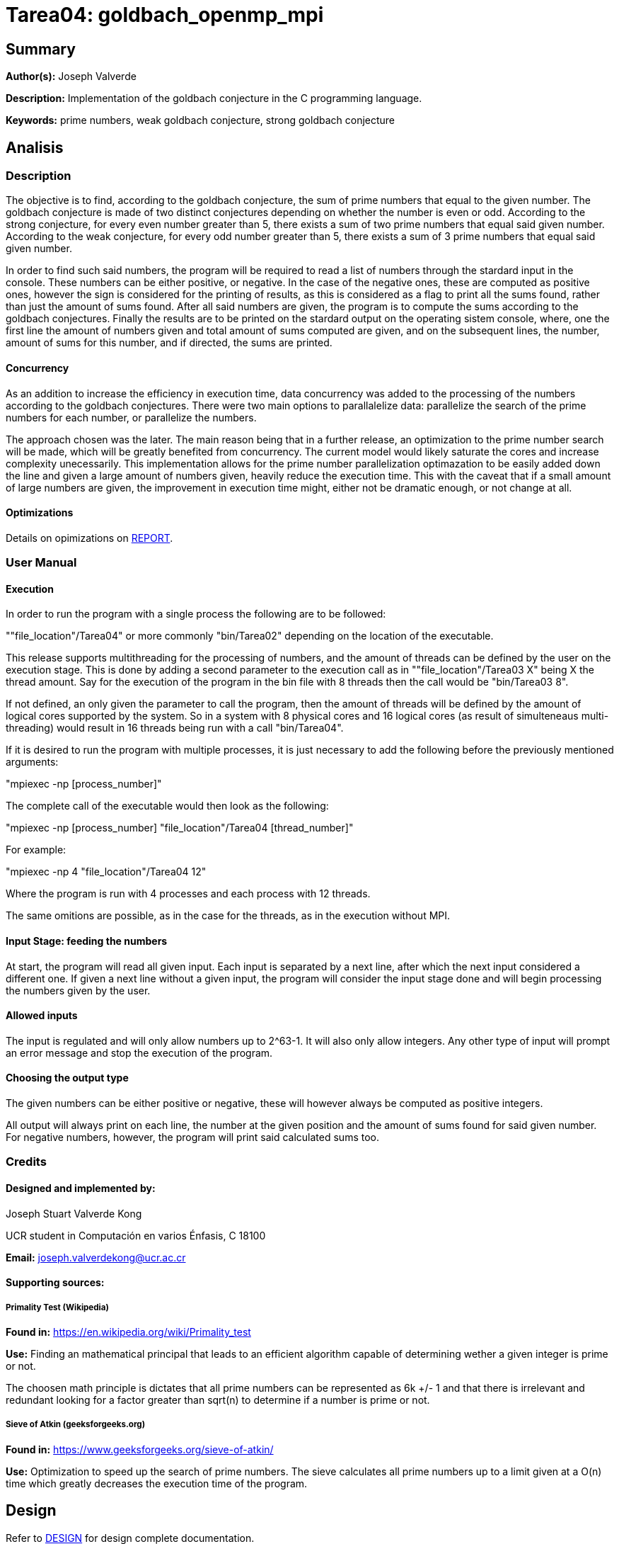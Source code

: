 = Tarea04: goldbach_openmp_mpi = 

== Summary ==
*Author(s):* Joseph Valverde

:description:  Implementation of the goldbach conjecture in the C programming language.
:keywords:  prime numbers, weak goldbach conjecture, strong goldbach conjecture

*Description:* {description}

*Keywords:* {keywords}

== Analisis ==

=== Description ===

The objective is to find, according to the goldbach conjecture, the sum of prime numbers that equal to the given number. The goldbach conjecture is made of two distinct conjectures depending on whether the number is even or odd. According to the strong conjecture, for every even number greater than 5, there exists a sum of two prime numbers that equal said given number. According to the weak conjecture, for every odd number greater than 5, there exists a sum of 3 prime numbers that equal said given number. 

In order to find such said numbers, the program will be required to read a list of numbers through the stardard input in the console. These numbers can be either positive, or negative. In the case of the negative ones, these are computed as positive ones, however the sign is considered for the printing of results, as this is considered as a flag to print all the sums found, rather than just the amount of sums found. After all said numbers are given, the program is to compute the sums according to the goldbach conjectures. Finally the results are to be printed on the stardard output on the operating sistem console, where, one the first line the amount of numbers given and total amount of sums computed are given, and on the subsequent lines, the number, amount of sums for this number, and if directed, the sums are printed. 

==== Concurrency ====

As an addition to increase the efficiency in execution time, data concurrency was added to the processing of the numbers according to the goldbach conjectures. There were two main options to parallalelize data: parallelize the search of the prime numbers for each number, or parallelize the numbers.

The approach chosen was the later. The main reason being that in a further release, an optimization to the prime number search will be made, which will be greatly benefited from concurrency. The current model would likely saturate the cores and increase complexity unecessarily. This implementation allows for the prime number parallelization optimazation to be easily added down the line and given a large amount of numbers given, heavily reduce the execution time. This with the caveat that if a small amount of large numbers are given, the improvement in execution time might, either not be dramatic enough, or not change at all. 

==== Optimizations ====

Details on opimizations on link:report/readme.adoc[REPORT].

=== User Manual ===

==== Execution ====

In order to run the program with a single process the following are to be followed:

""file_location"/Tarea04" or more commonly "bin/Tarea02" depending on the location of the executable.

This release supports multithreading for the processing of numbers, and the amount of threads can be defined by the user on the execution stage. This is done by adding a second parameter to the execution call as in ""file_location"/Tarea03 X" being X the thread amount. Say for the execution of the program in the bin file with 8 threads then the call would be "bin/Tarea03 8". 

If not defined, an only given the parameter to call the program, then the amount of threads will be defined by the amount of logical cores supported by the system. So in a system with 8 physical cores and 16 logical cores (as result of simulteneaus multi-threading) would result in 16 threads being run with a call "bin/Tarea04".

If it is desired to run the program with multiple processes, it is just necessary to add the following before the previously mentioned arguments:

"mpiexec -np [process_number]"

The complete call of the executable would then look as the following:

"mpiexec -np [process_number] "file_location"/Tarea04 [thread_number]"

For example:

"mpiexec -np 4 "file_location"/Tarea04 12"

Where the program is run with 4 processes and each process with 12 threads. 

The same omitions are possible, as in the case for the threads, as in the execution without MPI.


==== Input Stage: feeding the numbers ====

At start, the program will read all given input. Each input is separated by a next line, after which the next input considered a different one. If given a next line without a given input, the program will consider the input stage done and will begin processing the numbers given by the user.

==== Allowed inputs ====
The input is regulated and will only allow numbers up to 2^63-1. It will also only allow integers. Any other type of input will prompt an error message and stop the execution of the program. 

==== Choosing the output type ====

The given numbers can be either positive or negative, these will however always be computed as positive integers.

All output will always print on each line, the number at the given position and the amount of sums found for said given number. For negative numbers, however, the program will print said calculated sums too.


=== Credits ===

==== Designed and implemented by: ====

Joseph Stuart Valverde Kong

UCR student in Computación en varios Énfasis, C 18100

*Email:* joseph.valverdekong@ucr.ac.cr

==== Supporting sources: ====

===== Primality Test (Wikipedia) =====

*Found in:* https://en.wikipedia.org/wiki/Primality_test 

*Use:*  Finding an mathematical principal that leads to an efficient algorithm capable of determining wether a given integer is prime or not. 

The choosen math principle is dictates that all prime numbers can be represented as 6k +/- 1 and that there is irrelevant and redundant looking for a factor greater than sqrt(n) to determine if a number is prime or not. 

===== Sieve of Atkin (geeksforgeeks.org) =====

*Found in:* https://www.geeksforgeeks.org/sieve-of-atkin/


*Use:* Optimization to speed up the search of prime numbers. The sieve calculates all prime numbers up to a limit given at a O(n) time which greatly decreases the execution time of the program. 



== Design ==

Refer to link:design/readme.adoc[DESIGN] for design complete documentation. 

== Report ==

Refer to link:report/readme.adoc[REPORT] for report on results of optimizations

